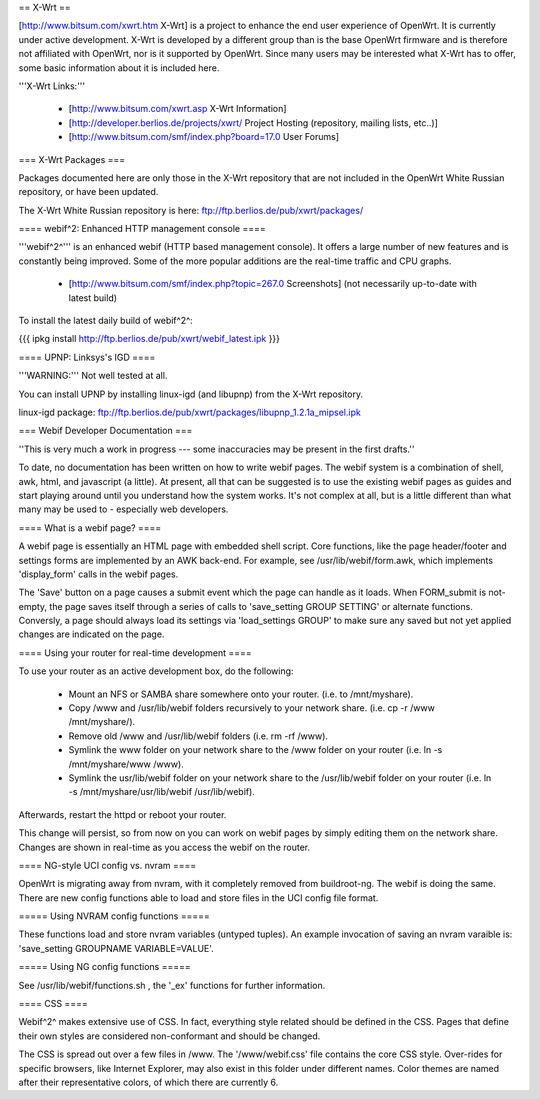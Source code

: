 == X-Wrt ==

[http://www.bitsum.com/xwrt.htm X-Wrt] is a project to enhance the end user experience of OpenWrt. It is currently under active development. X-Wrt is developed by a different group than is the base OpenWrt firmware and is therefore not affiliated with OpenWrt, nor is it supported by OpenWrt. Since many users may be interested what X-Wrt has to offer, some basic information about it is included here.

'''X-Wrt Links:'''

 * [http://www.bitsum.com/xwrt.asp X-Wrt Information]
 * [http://developer.berlios.de/projects/xwrt/ Project Hosting (repository, mailing lists, etc..)]
 * [http://www.bitsum.com/smf/index.php?board=17.0 User Forums]

=== X-Wrt Packages ===

Packages documented here are only those in the X-Wrt repository that are not included in the OpenWrt White Russian repository, or have been updated.

The X-Wrt White Russian repository is here: ftp://ftp.berlios.de/pub/xwrt/packages/

==== webif^2: Enhanced HTTP management console ====

'''webif^2^''' is an enhanced webif (HTTP based management console). It offers a large number of new features and is constantly  being improved. Some of the more popular additions are the real-time traffic and CPU graphs. 

 * [http://www.bitsum.com/smf/index.php?topic=267.0 Screenshots] (not necessarily up-to-date with latest build)

To install the latest daily build of webif^2^:

{{{
ipkg install http://ftp.berlios.de/pub/xwrt/webif_latest.ipk
}}}

==== UPNP: Linksys's IGD ====

'''WARNING:''' Not well tested at all.

You can install UPNP by installing linux-igd (and libupnp) from the X-Wrt repository.

linux-igd package: ftp://ftp.berlios.de/pub/xwrt/packages/libupnp_1.2.1a_mipsel.ipk

=== Webif Developer Documentation ===

''This is very much a work in progress --- some inaccuracies may be present in the first drafts.''

To date, no documentation has been written on how to write webif pages. The webif system is a combination of shell, awk, html, and javascript (a little). At present, all that can be suggested is to use the existing webif pages as guides and start playing around until you understand how the system works. It's not complex at all, but is a little different than what many may be used to - especially web developers.

==== What is a webif page? ====

A webif page is essentially an HTML page with embedded shell script. Core functions, like the page header/footer and settings forms are implemented by an AWK back-end. For example, see /usr/lib/webif/form.awk, which implements 'display_form' calls in the webif pages.

The 'Save' button on a page causes a submit event which the page can handle as it loads. When FORM_submit is not-empty, the page saves itself through a series of calls to 'save_setting GROUP SETTING' or alternate functions. Conversly, a page should always load its settings via 'load_settings GROUP' to make sure any saved but not yet applied changes are indicated on the page.

==== Using your router for real-time development ====

To use your router as an active development box, do the following:

  * Mount an NFS or SAMBA share somewhere onto your router. (i.e. to /mnt/myshare).
  * Copy /www and /usr/lib/webif folders recursively to your network share. (i.e. cp -r /www /mnt/myshare/).
  * Remove old /www and /usr/lib/webif folders (i.e. rm -rf /www).
  * Symlink the www folder on your network share to the /www folder on your router (i.e. ln -s /mnt/myshare/www /www).
  * Symlink the usr/lib/webif folder on your network share to the /usr/lib/webif folder on your router (i.e. ln -s /mnt/myshare/usr/lib/webif /usr/lib/webif).

Afterwards, restart the httpd or reboot your router. 

This change will persist, so from now on you can work on webif pages by simply editing them on the network share. Changes are shown in real-time as you access the webif on the router.

==== NG-style UCI config vs. nvram ====

OpenWrt is migrating away from nvram, with it completely removed from buildroot-ng. The webif is doing the same. There are new config functions able to load and store files in the UCI config file format.

===== Using NVRAM config functions =====

These functions load and store nvram variables (untyped tuples). An example invocation of saving an nvram varaible is: 'save_setting GROUPNAME VARIABLE=VALUE'.

===== Using NG config functions =====

See /usr/lib/webif/functions.sh , the '_ex' functions for further information.

==== CSS ====

Webif^2^ makes extensive use of CSS. In fact, everything style related should be defined in the CSS. Pages that define their own styles are considered non-conformant and should be changed. 

The CSS is spread out over a few files in /www. The '/www/webif.css' file contains the core CSS style. Over-rides for specific browsers, like Internet Explorer, may also exist in this folder under different names. Color themes are named after their representative colors, of which there are currently 6.
